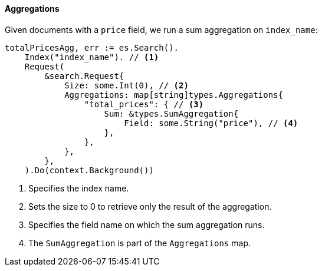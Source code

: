 [[aggregations]]
==== Aggregations

Given documents with a `price` field, we run a sum aggregation on `index_name`:
[source,go]
-----
totalPricesAgg, err := es.Search().
    Index("index_name"). // <1>
    Request(
        &search.Request{
            Size: some.Int(0), // <2>
            Aggregations: map[string]types.Aggregations{
                "total_prices": { // <3>
                    Sum: &types.SumAggregation{
                        Field: some.String("price"), // <4>
                    },
                },
            },
        },
    ).Do(context.Background())
-----
<1> Specifies the index name.
<2> Sets the size to 0 to retrieve only the result of the aggregation.
<3> Specifies the field name on which the sum aggregation runs.
<4> The `SumAggregation` is part of the `Aggregations` map.